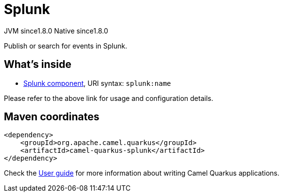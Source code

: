 // Do not edit directly!
// This file was generated by camel-quarkus-maven-plugin:update-extension-doc-page
= Splunk
:cq-artifact-id: camel-quarkus-splunk
:cq-native-supported: true
:cq-status: Stable
:cq-description: Publish or search for events in Splunk.
:cq-deprecated: false
:cq-jvm-since: 1.8.0
:cq-native-since: 1.8.0

[.badges]
[.badge-key]##JVM since##[.badge-supported]##1.8.0## [.badge-key]##Native since##[.badge-supported]##1.8.0##

Publish or search for events in Splunk.

== What's inside

* xref:{cq-camel-components}::splunk-component.adoc[Splunk component], URI syntax: `splunk:name`

Please refer to the above link for usage and configuration details.

== Maven coordinates

[source,xml]
----
<dependency>
    <groupId>org.apache.camel.quarkus</groupId>
    <artifactId>camel-quarkus-splunk</artifactId>
</dependency>
----

Check the xref:user-guide/index.adoc[User guide] for more information about writing Camel Quarkus applications.
